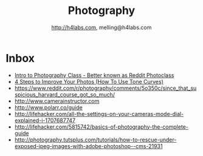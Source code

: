 #+STARTUP: showall
#+TITLE: Photography
#+AUTHOR: http://h4labs.com, melling@h4labs.com
#+EMAIL: melling@h4labs.com
#+HTML_HEAD: <link rel="stylesheet" type="text/css" href="/resources/css/myorg.css" />

* Inbox
+ [[http://www.r-photoclass.com][Intro to Photography Class - Better known as Reddit Photoclass]]
+ [[https://brevite.co/how-to-use-tone-curves/][4 Steps to Improve Your Photos (How To Use Tone Curves)]]
+ https://www.reddit.com/r/photography/comments/5o350c/since_that_suspicious_harvard_course_got_so_much/
+ http://www.camerainstructor.com
+ http://www.polarr.co/guide
+ http://lifehacker.com/all-the-settings-on-your-cameras-mode-dial-explained-i-1707687747
+ http://lifehacker.com/5815742/basics-of-photography-the-complete-guide
+ http://photography.tutsplus.com/tutorials/how-to-rescue-under-exposed-jpeg-images-with-adobe-photoshop--cms-21931
